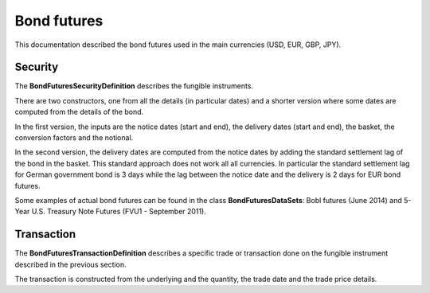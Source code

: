 Bond futures
============

This documentation described the bond futures used in the main currencies (USD, EUR, GBP, JPY).

Security
--------

The **BondFuturesSecurityDefinition** describes the fungible instruments.

There are two constructors, one from all the details (in particular dates) and a shorter version where some dates are computed from the details of the bond.

In the first version, the inputs are the notice dates (start and end), the delivery dates (start and end), the basket, the conversion factors and the notional.

In the second version, the delivery dates are computed from the notice dates by adding the standard settlement lag of the bond in the basket. This standard approach does not work all all currencies. In particular the standard settlement lag for German government bond is 3 days while the lag between the notice date and the delivery is 2 days for EUR bond futures.

Some examples of actual bond futures can be found in the class **BondFuturesDataSets**: Bobl futures (June 2014) and 5-Year U.S. Treasury Note Futures (FVU1 - September 2011).


Transaction
-----------

The **BondFuturesTransactionDefinition** describes a specific trade or transaction done on the fungible instrument described in the previous section.

The transaction is constructed from the underlying and the quantity, the trade date and the trade price details.
